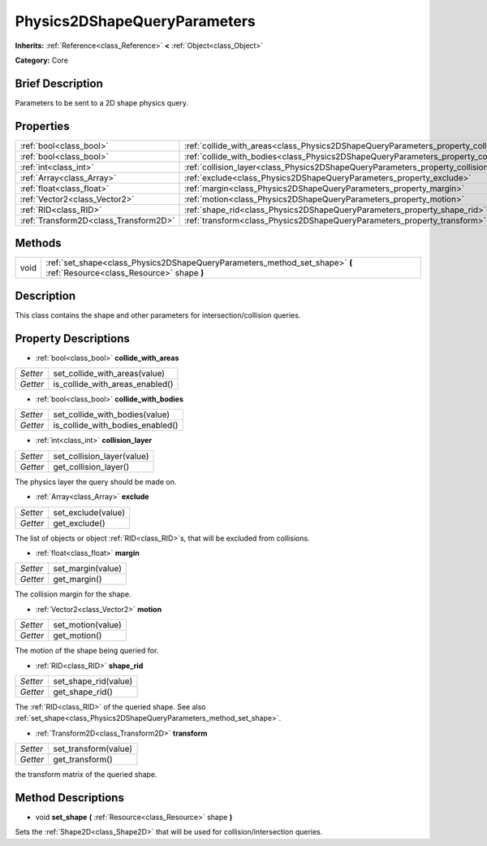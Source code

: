 .. Generated automatically by doc/tools/makerst.py in Godot's source tree.
.. DO NOT EDIT THIS FILE, but the Physics2DShapeQueryParameters.xml source instead.
.. The source is found in doc/classes or modules/<name>/doc_classes.

.. _class_Physics2DShapeQueryParameters:

Physics2DShapeQueryParameters
=============================

**Inherits:** :ref:`Reference<class_Reference>` **<** :ref:`Object<class_Object>`

**Category:** Core

Brief Description
-----------------

Parameters to be sent to a 2D shape physics query.

Properties
----------

+---------------------------------------+----------------------------------------------------------------------------------------------+
| :ref:`bool<class_bool>`               | :ref:`collide_with_areas<class_Physics2DShapeQueryParameters_property_collide_with_areas>`   |
+---------------------------------------+----------------------------------------------------------------------------------------------+
| :ref:`bool<class_bool>`               | :ref:`collide_with_bodies<class_Physics2DShapeQueryParameters_property_collide_with_bodies>` |
+---------------------------------------+----------------------------------------------------------------------------------------------+
| :ref:`int<class_int>`                 | :ref:`collision_layer<class_Physics2DShapeQueryParameters_property_collision_layer>`         |
+---------------------------------------+----------------------------------------------------------------------------------------------+
| :ref:`Array<class_Array>`             | :ref:`exclude<class_Physics2DShapeQueryParameters_property_exclude>`                         |
+---------------------------------------+----------------------------------------------------------------------------------------------+
| :ref:`float<class_float>`             | :ref:`margin<class_Physics2DShapeQueryParameters_property_margin>`                           |
+---------------------------------------+----------------------------------------------------------------------------------------------+
| :ref:`Vector2<class_Vector2>`         | :ref:`motion<class_Physics2DShapeQueryParameters_property_motion>`                           |
+---------------------------------------+----------------------------------------------------------------------------------------------+
| :ref:`RID<class_RID>`                 | :ref:`shape_rid<class_Physics2DShapeQueryParameters_property_shape_rid>`                     |
+---------------------------------------+----------------------------------------------------------------------------------------------+
| :ref:`Transform2D<class_Transform2D>` | :ref:`transform<class_Physics2DShapeQueryParameters_property_transform>`                     |
+---------------------------------------+----------------------------------------------------------------------------------------------+

Methods
-------

+------+--------------------------------------------------------------------------------------------------------------------------+
| void | :ref:`set_shape<class_Physics2DShapeQueryParameters_method_set_shape>` **(** :ref:`Resource<class_Resource>` shape **)** |
+------+--------------------------------------------------------------------------------------------------------------------------+

Description
-----------

This class contains the shape and other parameters for intersection/collision queries.

Property Descriptions
---------------------

.. _class_Physics2DShapeQueryParameters_property_collide_with_areas:

- :ref:`bool<class_bool>` **collide_with_areas**

+----------+---------------------------------+
| *Setter* | set_collide_with_areas(value)   |
+----------+---------------------------------+
| *Getter* | is_collide_with_areas_enabled() |
+----------+---------------------------------+

.. _class_Physics2DShapeQueryParameters_property_collide_with_bodies:

- :ref:`bool<class_bool>` **collide_with_bodies**

+----------+----------------------------------+
| *Setter* | set_collide_with_bodies(value)   |
+----------+----------------------------------+
| *Getter* | is_collide_with_bodies_enabled() |
+----------+----------------------------------+

.. _class_Physics2DShapeQueryParameters_property_collision_layer:

- :ref:`int<class_int>` **collision_layer**

+----------+----------------------------+
| *Setter* | set_collision_layer(value) |
+----------+----------------------------+
| *Getter* | get_collision_layer()      |
+----------+----------------------------+

The physics layer the query should be made on.

.. _class_Physics2DShapeQueryParameters_property_exclude:

- :ref:`Array<class_Array>` **exclude**

+----------+--------------------+
| *Setter* | set_exclude(value) |
+----------+--------------------+
| *Getter* | get_exclude()      |
+----------+--------------------+

The list of objects or object :ref:`RID<class_RID>`\ s, that will be excluded from collisions.

.. _class_Physics2DShapeQueryParameters_property_margin:

- :ref:`float<class_float>` **margin**

+----------+-------------------+
| *Setter* | set_margin(value) |
+----------+-------------------+
| *Getter* | get_margin()      |
+----------+-------------------+

The collision margin for the shape.

.. _class_Physics2DShapeQueryParameters_property_motion:

- :ref:`Vector2<class_Vector2>` **motion**

+----------+-------------------+
| *Setter* | set_motion(value) |
+----------+-------------------+
| *Getter* | get_motion()      |
+----------+-------------------+

The motion of the shape being queried for.

.. _class_Physics2DShapeQueryParameters_property_shape_rid:

- :ref:`RID<class_RID>` **shape_rid**

+----------+----------------------+
| *Setter* | set_shape_rid(value) |
+----------+----------------------+
| *Getter* | get_shape_rid()      |
+----------+----------------------+

The :ref:`RID<class_RID>` of the queried shape. See also :ref:`set_shape<class_Physics2DShapeQueryParameters_method_set_shape>`.

.. _class_Physics2DShapeQueryParameters_property_transform:

- :ref:`Transform2D<class_Transform2D>` **transform**

+----------+----------------------+
| *Setter* | set_transform(value) |
+----------+----------------------+
| *Getter* | get_transform()      |
+----------+----------------------+

the transform matrix of the queried shape.

Method Descriptions
-------------------

.. _class_Physics2DShapeQueryParameters_method_set_shape:

- void **set_shape** **(** :ref:`Resource<class_Resource>` shape **)**

Sets the :ref:`Shape2D<class_Shape2D>` that will be used for collision/intersection queries.

